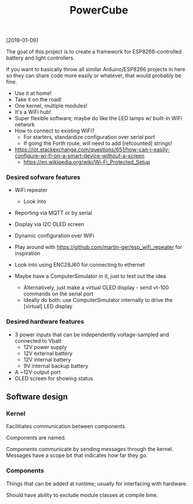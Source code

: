 #+TITLE: PowerCube

[2019-01-09]

The goal of this project is to create a framework for ESP8266-controlled
battery and light controllers.

If you want to basically throw all similar Arduino/ESP8266 projects in here
so they can share code more easily or whatever, that would probably be fine.

- Use it at home!
- Take it on the road!
- One kernel, multiple modules!
- It's a WiFi hub!
- Super flexible software; maybe do like the LED lamps w/ built-in WiFi network
- How to connect to existing WiFi?
  - For starters, standardize configuration over serial port
  - If going the Forth route, will need to add [refcounted] strings!
- https://iot.stackexchange.com/questions/651/how-can-i-easily-configure-wi-fi-on-a-smart-device-without-a-screen
  - https://en.wikipedia.org/wiki/Wi-Fi_Protected_Setup

*** Desired sofware features

- WiFi repeater
  - Look into 
- Reporting via MQTT or by serial
- Display via I2C OLED screen
- Dynamic configuration over WiFi

- Play around with https://github.com/martin-ger/esp_wifi_repeater for inspiration
- Look into using ENC28J60 for connecting to ethernet

- Maybe have a ComputerSimulator in it, just to test out the idea
  - Alternatively, just make a virtual OLED display - send vt-100 commands on the serial port
  - Ideally do both: use ComputerSimulator internally to drive the [virtual] LED display


*** Desired hardware features

- 3 power inputs that can be independently voltage-sampled and connected to Vbatt
  - 12V power supply
  - 12V external battery
  - 12V internal battery
  - 9V internal backup battery
- A ~12V output port
- OLED screen for showing status

** Software design

*** Kernel

Facilitiates communication between components.

Components are named.

Components communicate by sending messages through the kernel.
Messages have a scope bit that indicates how far they go.

*** Components

Things that can be added at runtime;
usually for interfacing with hardware.

Should have ability to exclude module classes at compile time.

